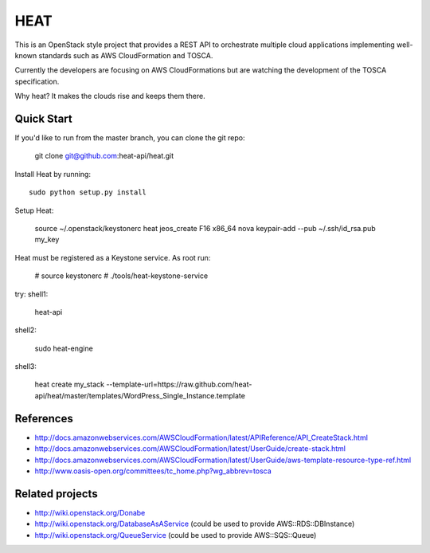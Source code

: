 ====
HEAT
====

This is an OpenStack style project that provides a REST API to orchestrate
multiple cloud applications implementing well-known standards such as AWS
CloudFormation and TOSCA.

Currently the developers are focusing on AWS CloudFormations but are watching
the development of the TOSCA specification.

Why heat? It makes the clouds rise and keeps them there.

Quick Start
-----------

If you'd like to run from the master branch, you can clone the git repo:

    git clone git@github.com:heat-api/heat.git


Install Heat by running::

    sudo python setup.py install

Setup Heat:

    source ~/.openstack/keystonerc
    heat jeos_create F16 x86_64
    nova keypair-add --pub ~/.ssh/id_rsa.pub my_key

Heat must be registered as a Keystone service. As root run:

    # source keystonerc
    # ./tools/heat-keystone-service

try:
shell1:

    heat-api

shell2:

    sudo heat-engine

shell3:
    
    heat create my_stack --template-url=https://raw.github.com/heat-api/heat/master/templates/WordPress_Single_Instance.template

References
----------
* http://docs.amazonwebservices.com/AWSCloudFormation/latest/APIReference/API_CreateStack.html
* http://docs.amazonwebservices.com/AWSCloudFormation/latest/UserGuide/create-stack.html
* http://docs.amazonwebservices.com/AWSCloudFormation/latest/UserGuide/aws-template-resource-type-ref.html
* http://www.oasis-open.org/committees/tc_home.php?wg_abbrev=tosca

Related projects
----------------
* http://wiki.openstack.org/Donabe
* http://wiki.openstack.org/DatabaseAsAService (could be used to provide AWS::RDS::DBInstance)
* http://wiki.openstack.org/QueueService (could be used to provide AWS::SQS::Queue)

